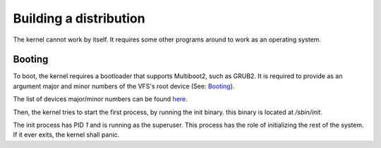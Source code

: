 Building a distribution
***********************

The kernel cannot work by itself. It requires some other programs around to work as an operating system.

Booting
-------

To boot, the kernel requires a bootloader that supports Multiboot2, such as GRUB2. It is required to provide as an argument major and minor numbers of the VFS's root device (See: `Booting <booting.html>`_).

The list of devices major/minor numbers can be found `here <device/list.html>`_.

Then, the kernel tries to start the first process, by running the init binary. this binary is located at `/sbin/init`.

The init process has PID `1` and is running as the superuser. This process has the role of initializing the rest of the system. If it ever exits, the kernel shall panic.
